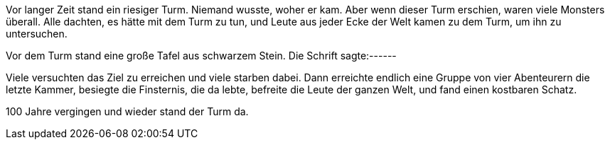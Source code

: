 Vor langer Zeit stand ein riesiger Turm. Niemand wusste, woher er kam. Aber wenn dieser Turm erschien, waren viele Monsters überall. Alle dachten, es hätte mit dem Turm zu tun, und Leute aus jeder Ecke der Welt kamen zu dem Turm, um ihn zu untersuchen.

Vor dem Turm stand eine große Tafel aus schwarzem Stein. Die Schrift sagte:------

Viele versuchten das Ziel zu erreichen und viele starben dabei. Dann erreichte endlich eine Gruppe von vier Abenteurern die letzte Kammer, besiegte die Finsternis, die da lebte, befreite die Leute der ganzen Welt, und fand einen kostbaren Schatz.

100 Jahre vergingen und wieder stand der Turm da. 



